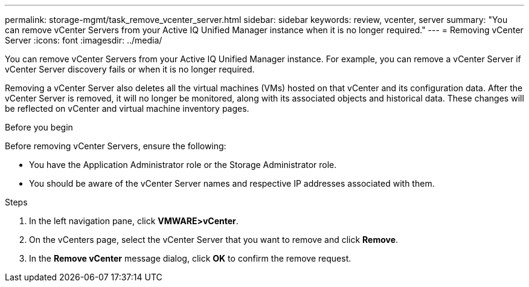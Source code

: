 ---
permalink: storage-mgmt/task_remove_vcenter_server.html
sidebar: sidebar
keywords: review, vcenter, server
summary: "You can remove vCenter Servers from your Active IQ Unified Manager instance when it is no longer required."
---
= Removing vCenter Server
:icons: font
:imagesdir: ../media/

[.lead]
You can remove vCenter Servers from your Active IQ Unified Manager instance. For example, you can remove a vCenter Server if vCenter Server discovery fails or when it is no longer required.

Removing a vCenter Server also deletes all the virtual machines (VMs) hosted on that vCenter and its configuration data. After the vCenter Server is removed, it will no longer be monitored, along with its associated objects and historical data. These changes will be reflected on vCenter and virtual machine inventory pages.

.Before you begin

Before removing vCenter Servers, ensure the following:

* You have the Application Administrator role or the Storage Administrator role.
* You should be aware of the vCenter Server names and respective IP addresses associated with them.

.Steps

. In the left navigation pane, click *VMWARE>vCenter*.
. On the vCenters page, select the vCenter Server that you want to remove and click *Remove*.
. In the *Remove vCenter* message dialog, click *OK* to confirm the remove request.

